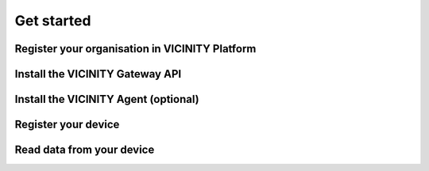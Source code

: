 ===========
Get started
===========

-----------------------------------------------
Register your organisation in VICINITY Platform
-----------------------------------------------

-----------------------------------------------
Install the VICINITY Gateway API
-----------------------------------------------

-----------------------------------------------
Install the VICINITY Agent (optional)
-----------------------------------------------

-----------------------------------------------
Register your device
-----------------------------------------------

-----------------------------------------------
Read data from your device
-----------------------------------------------
